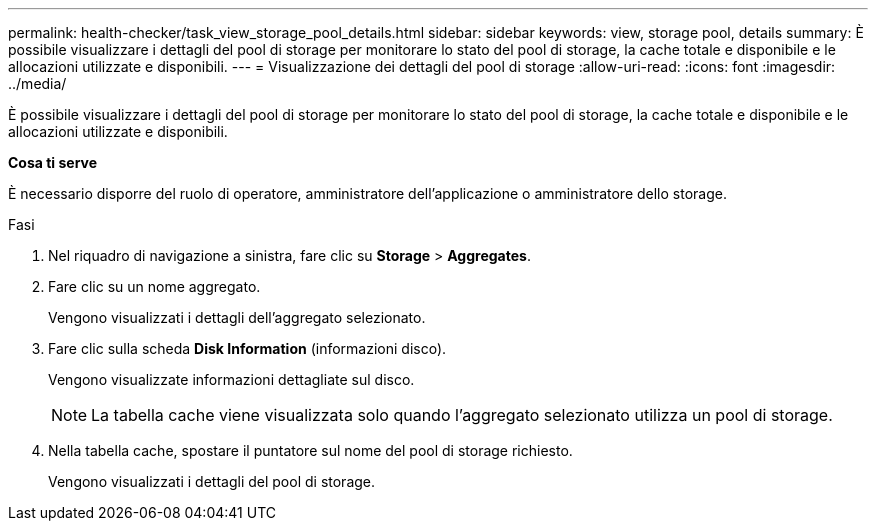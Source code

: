 ---
permalink: health-checker/task_view_storage_pool_details.html 
sidebar: sidebar 
keywords: view, storage pool, details 
summary: È possibile visualizzare i dettagli del pool di storage per monitorare lo stato del pool di storage, la cache totale e disponibile e le allocazioni utilizzate e disponibili. 
---
= Visualizzazione dei dettagli del pool di storage
:allow-uri-read: 
:icons: font
:imagesdir: ../media/


[role="lead"]
È possibile visualizzare i dettagli del pool di storage per monitorare lo stato del pool di storage, la cache totale e disponibile e le allocazioni utilizzate e disponibili.

*Cosa ti serve*

È necessario disporre del ruolo di operatore, amministratore dell'applicazione o amministratore dello storage.

.Fasi
. Nel riquadro di navigazione a sinistra, fare clic su *Storage* > *Aggregates*.
. Fare clic su un nome aggregato.
+
Vengono visualizzati i dettagli dell'aggregato selezionato.

. Fare clic sulla scheda *Disk Information* (informazioni disco).
+
Vengono visualizzate informazioni dettagliate sul disco.

+
[NOTE]
====
La tabella cache viene visualizzata solo quando l'aggregato selezionato utilizza un pool di storage.

====
. Nella tabella cache, spostare il puntatore sul nome del pool di storage richiesto.
+
Vengono visualizzati i dettagli del pool di storage.


